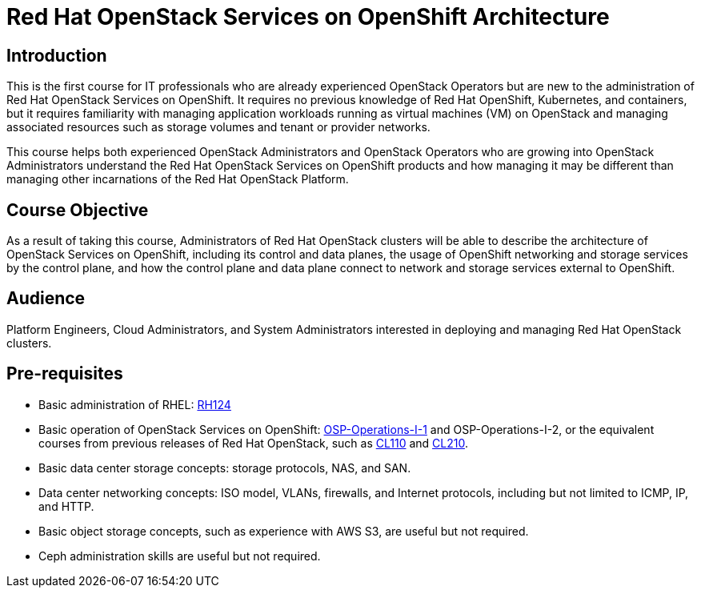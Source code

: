 = Red Hat OpenStack Services on OpenShift Architecture
:navtitle: Home

== Introduction

This is the first course for IT professionals who are already experienced OpenStack Operators but are new to the administration of Red Hat OpenStack Services on OpenShift. It requires no previous knowledge of Red Hat OpenShift, Kubernetes, and containers, but it requires familiarity with managing application workloads running as virtual machines (VM) on OpenStack and managing associated resources such as storage volumes and tenant or provider networks.

This course helps both experienced OpenStack Administrators and OpenStack Operators who are growing into OpenStack Administrators understand the Red Hat OpenStack Services on OpenShift products and how managing it may be different than managing other incarnations of the Red Hat OpenStack Platform.

== Course Objective

As a result of taking this course, Administrators of Red Hat OpenStack clusters will be able to describe the architecture of OpenStack Services on OpenShift, including its control and data planes, the usage of OpenShift networking and storage services by the control plane, and how the control plane and data plane connect to network and storage services external to OpenShift.

== Audience

Platform Engineers, Cloud Administrators, and System Administrators interested in deploying and managing Red Hat OpenStack clusters.

== Pre-requisites

* Basic administration of RHEL: https://www.redhat.com/en/services/training/rh124-red-hat-system-administration-i[RH124]

* Basic operation of OpenStack Services on OpenShift: https://redhatquickcourses.github.io/rhoso-intro/[OSP-Operations-I-1] and OSP-Operations-I-2, or the equivalent courses from previous releases of Red Hat OpenStack, such as https://www.redhat.com/en/services/training/cl110-red-hat-openstack-administration-i[CL110] and https://www.redhat.com/en/services/training/cl210-red-hat-openstack-administration-ii[CL210].

* Basic data center storage concepts: storage protocols, NAS, and SAN.

* Data center networking concepts: ISO model, VLANs, firewalls, and Internet protocols, including but not limited to ICMP, IP, and HTTP.

* Basic object storage concepts, such as experience with AWS S3, are useful but not required.

* Ceph administration skills are useful but not required.

